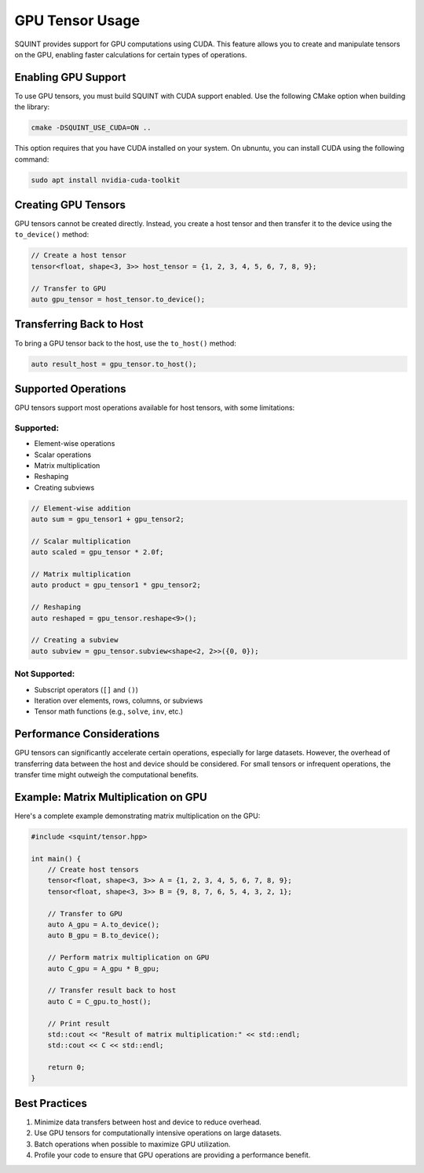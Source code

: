 GPU Tensor Usage
================

SQUINT provides support for GPU computations using CUDA. This feature allows you to create and manipulate tensors on the GPU, enabling faster calculations for certain types of operations.

Enabling GPU Support
--------------------

To use GPU tensors, you must build SQUINT with CUDA support enabled. Use the following CMake option when building the library:

.. code-block:: bash

   cmake -DSQUINT_USE_CUDA=ON ..

This option requires that you have CUDA installed on your system. On ubnuntu, you can install CUDA using the following command:

.. code-block:: bash

   sudo apt install nvidia-cuda-toolkit

Creating GPU Tensors
--------------------

GPU tensors cannot be created directly. Instead, you create a host tensor and then transfer it to the device using the ``to_device()`` method:

.. code-block:: cpp

   // Create a host tensor
   tensor<float, shape<3, 3>> host_tensor = {1, 2, 3, 4, 5, 6, 7, 8, 9};

   // Transfer to GPU
   auto gpu_tensor = host_tensor.to_device();

Transferring Back to Host
-------------------------

To bring a GPU tensor back to the host, use the ``to_host()`` method:

.. code-block:: cpp

   auto result_host = gpu_tensor.to_host();

Supported Operations
--------------------

GPU tensors support most operations available for host tensors, with some limitations:

Supported:
^^^^^^^^^^

- Element-wise operations
- Scalar operations
- Matrix multiplication
- Reshaping
- Creating subviews

.. code-block:: cpp

   // Element-wise addition
   auto sum = gpu_tensor1 + gpu_tensor2;

   // Scalar multiplication
   auto scaled = gpu_tensor * 2.0f;

   // Matrix multiplication
   auto product = gpu_tensor1 * gpu_tensor2;

   // Reshaping
   auto reshaped = gpu_tensor.reshape<9>();

   // Creating a subview
   auto subview = gpu_tensor.subview<shape<2, 2>>({0, 0});

Not Supported:
^^^^^^^^^^^^^^

- Subscript operators (``[]`` and ``()``)
- Iteration over elements, rows, columns, or subviews
- Tensor math functions (e.g., ``solve``, ``inv``, etc.)

Performance Considerations
--------------------------

GPU tensors can significantly accelerate certain operations, especially for large datasets. However, the overhead of transferring data between the host and device should be considered. For small tensors or infrequent operations, the transfer time might outweigh the computational benefits.

Example: Matrix Multiplication on GPU
-------------------------------------

Here's a complete example demonstrating matrix multiplication on the GPU:

.. code-block:: cpp

   #include <squint/tensor.hpp>

   int main() {
       // Create host tensors
       tensor<float, shape<3, 3>> A = {1, 2, 3, 4, 5, 6, 7, 8, 9};
       tensor<float, shape<3, 3>> B = {9, 8, 7, 6, 5, 4, 3, 2, 1};

       // Transfer to GPU
       auto A_gpu = A.to_device();
       auto B_gpu = B.to_device();

       // Perform matrix multiplication on GPU
       auto C_gpu = A_gpu * B_gpu;

       // Transfer result back to host
       auto C = C_gpu.to_host();

       // Print result
       std::cout << "Result of matrix multiplication:" << std::endl;
       std::cout << C << std::endl;

       return 0;
   }

Best Practices
--------------

1. Minimize data transfers between host and device to reduce overhead.
2. Use GPU tensors for computationally intensive operations on large datasets.
3. Batch operations when possible to maximize GPU utilization.
4. Profile your code to ensure that GPU operations are providing a performance benefit.
